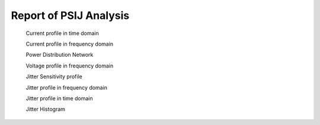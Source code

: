 .. _PSIJ_Sim:

Report of PSIJ Analysis
---------------------------------------------

    .. image:: ../blogstatic/PSIJ/icon.jpg
    
    Current profile in time domain
    
    .. image:: ../blogstatic/PSIJ/1_Current_in_TD.jpg
    
    Current profile in frequency domain
    
    .. image:: ../blogstatic/PSIJ/2_Current_in_FD.jpg
        
    Power Distribution Network
    
    .. image:: ../blogstatic/PSIJ/3_PDN.jpg
    
    Voltage profile in frequency domain
    
    .. image:: ../blogstatic/PSIJ/4_Voltage_in_FD.jpg
    
    Jitter Sensitivity profile
    
    .. image:: ../blogstatic/PSIJ/5_Noise_Sen_Profile.jpg
    
    Jitter profile in frequency domain
    
    .. image:: ../blogstatic/PSIJ/6_Jitter_in_FD.jpg
        
    Jitter profile in time domain
    
    .. image:: ../blogstatic/PSIJ/7_Jitter_in_TD.jpg
    
    Jitter Histogram
    
    .. image:: ../blogstatic/PSIJ/8_Jitter_Histogram1.jpg
    
    .. image:: ../blogstatic/PSIJ/8_Jitter_Histogram2.jpg
    

